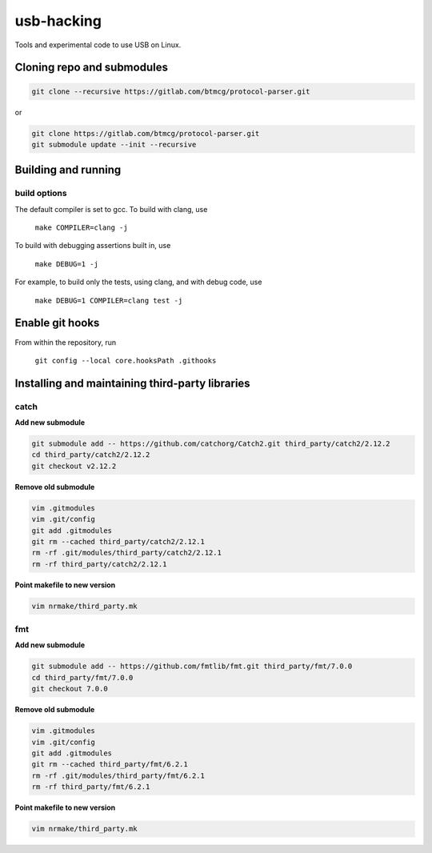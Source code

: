 usb-hacking
===========

Tools and experimental code to use USB on Linux.


Cloning repo and submodules
---------------------------

.. code-block::

   git clone --recursive https://gitlab.com/btmcg/protocol-parser.git

or

.. code-block::

   git clone https://gitlab.com/btmcg/protocol-parser.git
   git submodule update --init --recursive


Building and running
--------------------

build options
~~~~~~~~~~~~~

The default compiler is set to gcc. To build with clang, use

    ``make COMPILER=clang -j``

To build with debugging assertions built in, use

    ``make DEBUG=1 -j``

For example, to build only the tests, using clang, and with debug code,
use

    ``make DEBUG=1 COMPILER=clang test -j``


Enable git hooks
----------------

From within the repository, run

    ``git config --local core.hooksPath .githooks``



Installing and maintaining third-party libraries
------------------------------------------------

catch
~~~~~

**Add new submodule**

.. code-block::

    git submodule add -- https://github.com/catchorg/Catch2.git third_party/catch2/2.12.2
    cd third_party/catch2/2.12.2
    git checkout v2.12.2


**Remove old submodule**

.. code-block::

    vim .gitmodules
    vim .git/config
    git add .gitmodules
    git rm --cached third_party/catch2/2.12.1
    rm -rf .git/modules/third_party/catch2/2.12.1
    rm -rf third_party/catch2/2.12.1

**Point makefile to new version**

.. code-block::

    vim nrmake/third_party.mk


fmt
~~~

**Add new submodule**

.. code-block::

    git submodule add -- https://github.com/fmtlib/fmt.git third_party/fmt/7.0.0
    cd third_party/fmt/7.0.0
    git checkout 7.0.0

**Remove old submodule**

.. code-block::

    vim .gitmodules
    vim .git/config
    git add .gitmodules
    git rm --cached third_party/fmt/6.2.1
    rm -rf .git/modules/third_party/fmt/6.2.1
    rm -rf third_party/fmt/6.2.1

**Point makefile to new version**

.. code-block::

    vim nrmake/third_party.mk

